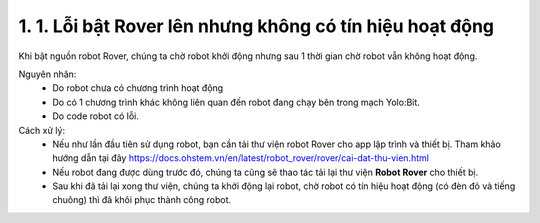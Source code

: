 1. 1. Lỗi bật Rover lên nhưng không có tín hiệu hoạt động 
==================
Khi bật nguồn robot Rover, chúng ta chờ robot khởi động nhưng sau 1 thời gian chờ robot vẫn không hoạt động.

Nguyên nhân:
    - Do robot chưa có chương trình hoạt động
    - Do có 1 chương trình khác không liên quan đến robot đang chạy bên trong mạch Yolo:Bit.
    - Do code robot có lỗi.

Cách xử lý:
    - Nếu như lần đầu tiên sử dụng robot, bạn cần tải thư viện robot Rover cho app lập trình và thiết bị. Tham khảo hướng dẫn tại đây https://docs.ohstem.vn/en/latest/robot_rover/rover/cai-dat-thu-vien.html
    - Nếu robot đang được dùng trước đó, chúng ta cũng sẽ thao tác tải lại thư viện **Robot Rover** cho thiết bị.
    - Sau khi đã tải lại xong thư viện, chúng ta khởi động lại robot, chờ robot có tín hiệu hoạt động (có đèn đỏ và tiếng chuông) thì đã khôi phục thành công robot.
